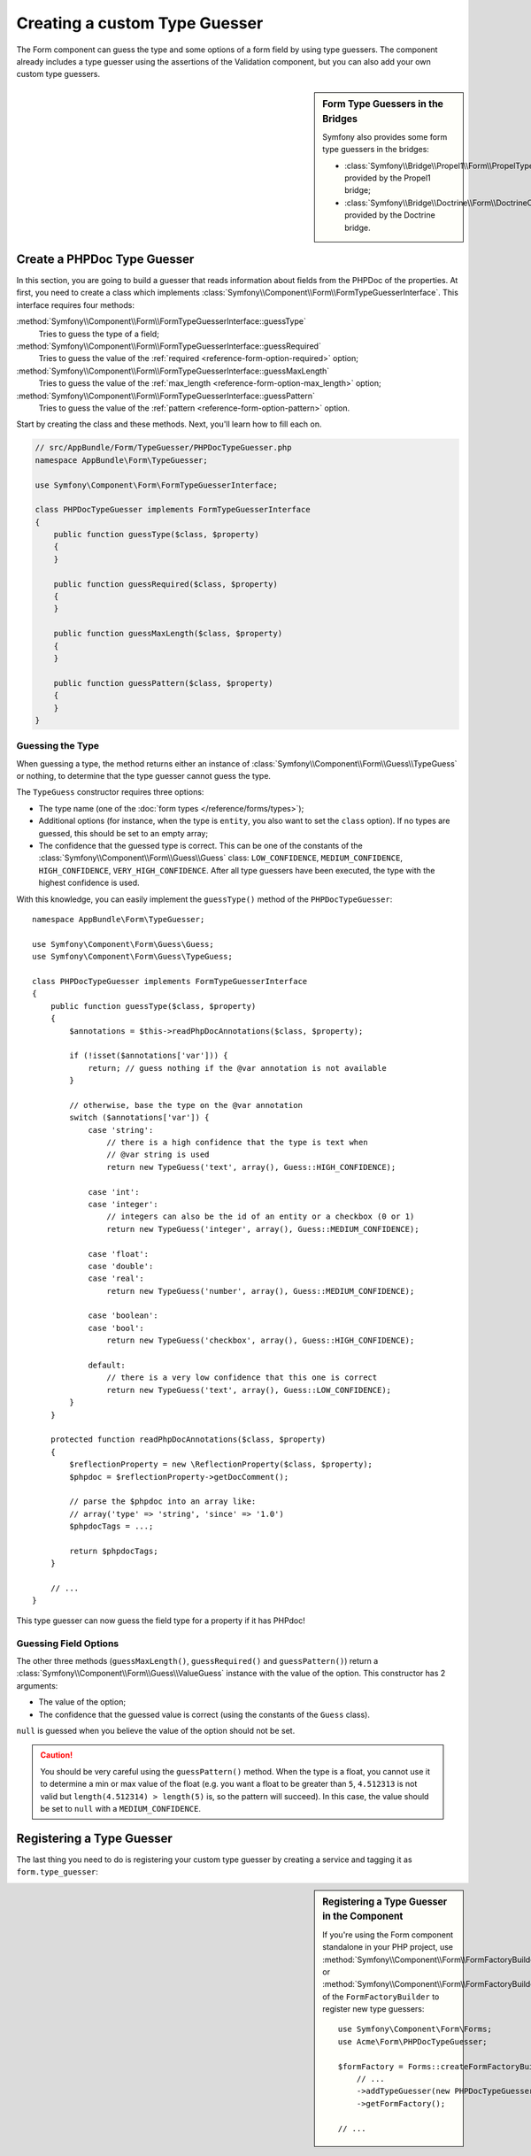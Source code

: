.. index::
    single: Forms; Custom Type Guesser

Creating a custom Type Guesser
==============================

The Form component can guess the type and some options of a form field by
using type guessers. The component already includes a type guesser using the
assertions of the Validation component, but you can also add your own custom
type guessers.

.. sidebar:: Form Type Guessers in the Bridges

    Symfony also provides some form type guessers in the bridges:

    * :class:`Symfony\\Bridge\\Propel1\\Form\\PropelTypeGuesser` provided by
      the Propel1 bridge;
    * :class:`Symfony\\Bridge\\Doctrine\\Form\\DoctrineOrmTypeGuesser`
      provided by the Doctrine bridge.

Create a PHPDoc Type Guesser
----------------------------

In this section, you are going to build a guesser that reads information about
fields from the PHPDoc of the properties. At first, you need to create a class
which implements :class:`Symfony\\Component\\Form\\FormTypeGuesserInterface`.
This interface requires four methods:

:method:`Symfony\\Component\\Form\\FormTypeGuesserInterface::guessType`
    Tries to guess the type of a field;
:method:`Symfony\\Component\\Form\\FormTypeGuesserInterface::guessRequired`
    Tries to guess the value of the :ref:`required <reference-form-option-required>`
    option;
:method:`Symfony\\Component\\Form\\FormTypeGuesserInterface::guessMaxLength`
    Tries to guess the value of the :ref:`max_length <reference-form-option-max_length>`
    option;
:method:`Symfony\\Component\\Form\\FormTypeGuesserInterface::guessPattern`
    Tries to guess the value of the :ref:`pattern <reference-form-option-pattern>`
    option.

Start by creating the class and these methods. Next, you'll learn how to fill each on.

.. code-block:: php

    // src/AppBundle/Form/TypeGuesser/PHPDocTypeGuesser.php
    namespace AppBundle\Form\TypeGuesser;

    use Symfony\Component\Form\FormTypeGuesserInterface;

    class PHPDocTypeGuesser implements FormTypeGuesserInterface
    {
        public function guessType($class, $property)
        {
        }

        public function guessRequired($class, $property)
        {
        }

        public function guessMaxLength($class, $property)
        {
        }

        public function guessPattern($class, $property)
        {
        }
    }

Guessing the Type
~~~~~~~~~~~~~~~~~

When guessing a type, the method returns either an instance of
:class:`Symfony\\Component\\Form\\Guess\\TypeGuess` or nothing, to determine
that the type guesser cannot guess the type.

The ``TypeGuess`` constructor requires three options:

* The type name (one of the :doc:`form types </reference/forms/types>`);
* Additional options (for instance, when the type is ``entity``, you also
  want to set the ``class`` option). If no types are guessed, this should be
  set to an empty array;
* The confidence that the guessed type is correct. This can be one of the
  constants of the :class:`Symfony\\Component\\Form\\Guess\\Guess` class:
  ``LOW_CONFIDENCE``, ``MEDIUM_CONFIDENCE``, ``HIGH_CONFIDENCE``,
  ``VERY_HIGH_CONFIDENCE``. After all type guessers have been executed, the
  type with the highest confidence is used.

With this knowledge, you can easily implement the ``guessType()`` method of the
``PHPDocTypeGuesser``::

    namespace AppBundle\Form\TypeGuesser;

    use Symfony\Component\Form\Guess\Guess;
    use Symfony\Component\Form\Guess\TypeGuess;

    class PHPDocTypeGuesser implements FormTypeGuesserInterface
    {
        public function guessType($class, $property)
        {
            $annotations = $this->readPhpDocAnnotations($class, $property);

            if (!isset($annotations['var'])) {
                return; // guess nothing if the @var annotation is not available
            }

            // otherwise, base the type on the @var annotation
            switch ($annotations['var']) {
                case 'string':
                    // there is a high confidence that the type is text when
                    // @var string is used
                    return new TypeGuess('text', array(), Guess::HIGH_CONFIDENCE);

                case 'int':
                case 'integer':
                    // integers can also be the id of an entity or a checkbox (0 or 1)
                    return new TypeGuess('integer', array(), Guess::MEDIUM_CONFIDENCE);

                case 'float':
                case 'double':
                case 'real':
                    return new TypeGuess('number', array(), Guess::MEDIUM_CONFIDENCE);

                case 'boolean':
                case 'bool':
                    return new TypeGuess('checkbox', array(), Guess::HIGH_CONFIDENCE);

                default:
                    // there is a very low confidence that this one is correct
                    return new TypeGuess('text', array(), Guess::LOW_CONFIDENCE);
            }
        }

        protected function readPhpDocAnnotations($class, $property)
        {
            $reflectionProperty = new \ReflectionProperty($class, $property);
            $phpdoc = $reflectionProperty->getDocComment();

            // parse the $phpdoc into an array like:
            // array('type' => 'string', 'since' => '1.0')
            $phpdocTags = ...;

            return $phpdocTags;
        }

        // ...
    }

This type guesser can now guess the field type for a property if it has
PHPdoc!

Guessing Field Options
~~~~~~~~~~~~~~~~~~~~~~

The other three methods (``guessMaxLength()``, ``guessRequired()`` and
``guessPattern()``) return a :class:`Symfony\\Component\\Form\\Guess\\ValueGuess`
instance with the value of the option. This constructor has 2 arguments:

* The value of the option;
* The confidence that the guessed value is correct (using the constants of the
  ``Guess`` class).

``null`` is guessed when you believe the value of the option should not be
set.

.. caution::

    You should be very careful using the ``guessPattern()`` method. When the
    type is a float, you cannot use it to determine a min or max value of the
    float (e.g. you want a float to be greater than ``5``, ``4.512313`` is not valid
    but ``length(4.512314) > length(5)`` is, so the pattern will succeed). In
    this case, the value should be set to ``null`` with a ``MEDIUM_CONFIDENCE``.

Registering a Type Guesser
--------------------------


The last thing you need to do is registering your custom type guesser by
creating a service and tagging it as ``form.type_guesser``:

.. configuration-block::

    .. code-block:: yaml

        # app/config/services.yml
        services:

            app.phpdoc_type_guesser:
                class: AppBundle\Form\TypeGuesser\PHPDocTypeGuesser
                tags:
                    - { name: form.type_guesser }

    .. code-block:: xml

        <!-- app/config/services.xml -->
        <?xml version="1.0" encoding="UTF-8" ?>
        <container xmlns="http://symfony.com/schema/dic/services"
            xmlns:xsi="http://www.w3.org/2001/XMLSchema-instance"
            xsi:schemaLocation="http://symfony.com/schema/dic/services
                http://symfony.com/schema/dic/services/services-1.0.xsd">

            <services>
                <service class="AppBundle\Form\TypeGuesser\PHPDocTypeGuesser">
                    <tag name="form.type_guesser"/>
                </service>
            </services>
        </container>

    .. code-block:: php

        // app/config/services.php
        use AppBundle\Form\TypeGuesser\PHPDocTypeGuesser;

        $container->register('app.phpdoc_type_guesser', PHPDocTypeGuesser::class)
            ->addTag('form.type_guesser')
        ;

.. sidebar:: Registering a Type Guesser in the Component

    If you're using the Form component standalone in your PHP project, use
    :method:`Symfony\\Component\\Form\\FormFactoryBuilder::addTypeGuesser` or
    :method:`Symfony\\Component\\Form\\FormFactoryBuilder::addTypeGuessers` of
    the ``FormFactoryBuilder`` to register new type guessers::

        use Symfony\Component\Form\Forms;
        use Acme\Form\PHPDocTypeGuesser;

        $formFactory = Forms::createFormFactoryBuilder()
            // ...
            ->addTypeGuesser(new PHPDocTypeGuesser())
            ->getFormFactory();

        // ...
